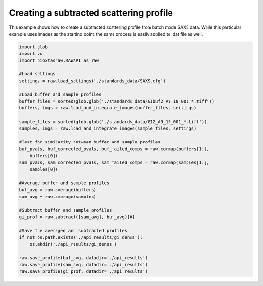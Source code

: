 Creating a subtracted scattering profile
*****************************************

This example shows how to create a subtracted scattering profile from batch
mode SAXS data. While this particular example uses images as the starting
point, the same process is easily applied to .dat file as well.

.. code-block:: python

    import glob
    import os
    import bioxtasraw.RAWAPI as raw

    #Load settings
    settings = raw.load_settings('./standards_data/SAXS.cfg')

    #Load buffer and sample profiles
    buffer_files = sorted(glob.glob('./standards_data/GIbuf2_A9_18_001_*.tiff'))
    buffers, imgs = raw.load_and_integrate_images(buffer_files, settings)

    sample_files = sorted(glob.glob('./standards_data/GI2_A9_19_001_*.tiff'))
    samples, imgs = raw.load_and_integrate_images(sample_files, settings)

    #Test for similarity between buffer and sample profiles
    buf_pvals, buf_corrected_pvals, buf_failed_comps = raw.cormap(buffers[1:],
        buffers[0])
    sam_pvals, sam_corrected_pvals, sam_failed_comps = raw.cormap(samples[1:],
        samples[0])

    #Average buffer and sample profiles
    buf_avg = raw.average(buffers)
    sam_avg = raw.average(samples)

    #Subtract buffer and sample profiles
    gi_prof = raw.subtract([sam_avg], buf_avg)[0]

    #Save the averaged and subtracted profiles
    if not os.path.exists('./api_results/gi_denss'):
        os.mkdir('./api_results/gi_denss')

    raw.save_profile(buf_avg, datadir='./api_results')
    raw.save_profile(sam_avg, datadir='./api_results')
    raw.save_profile(gi_prof, datadir='./api_results')

